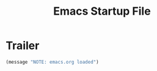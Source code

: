 #+TITLE: Emacs Startup File
#+SEQ_TODO: PROPOSED TODO STARTED | DONE DEFERRED REJECTED
#+OPTIONS: H:2 num:nil toc:t
#+STARTUP: oddeven

* Trailer
#+begin_src emacs-lisp
(message "NOTE: emacs.org loaded")
#+end_src
